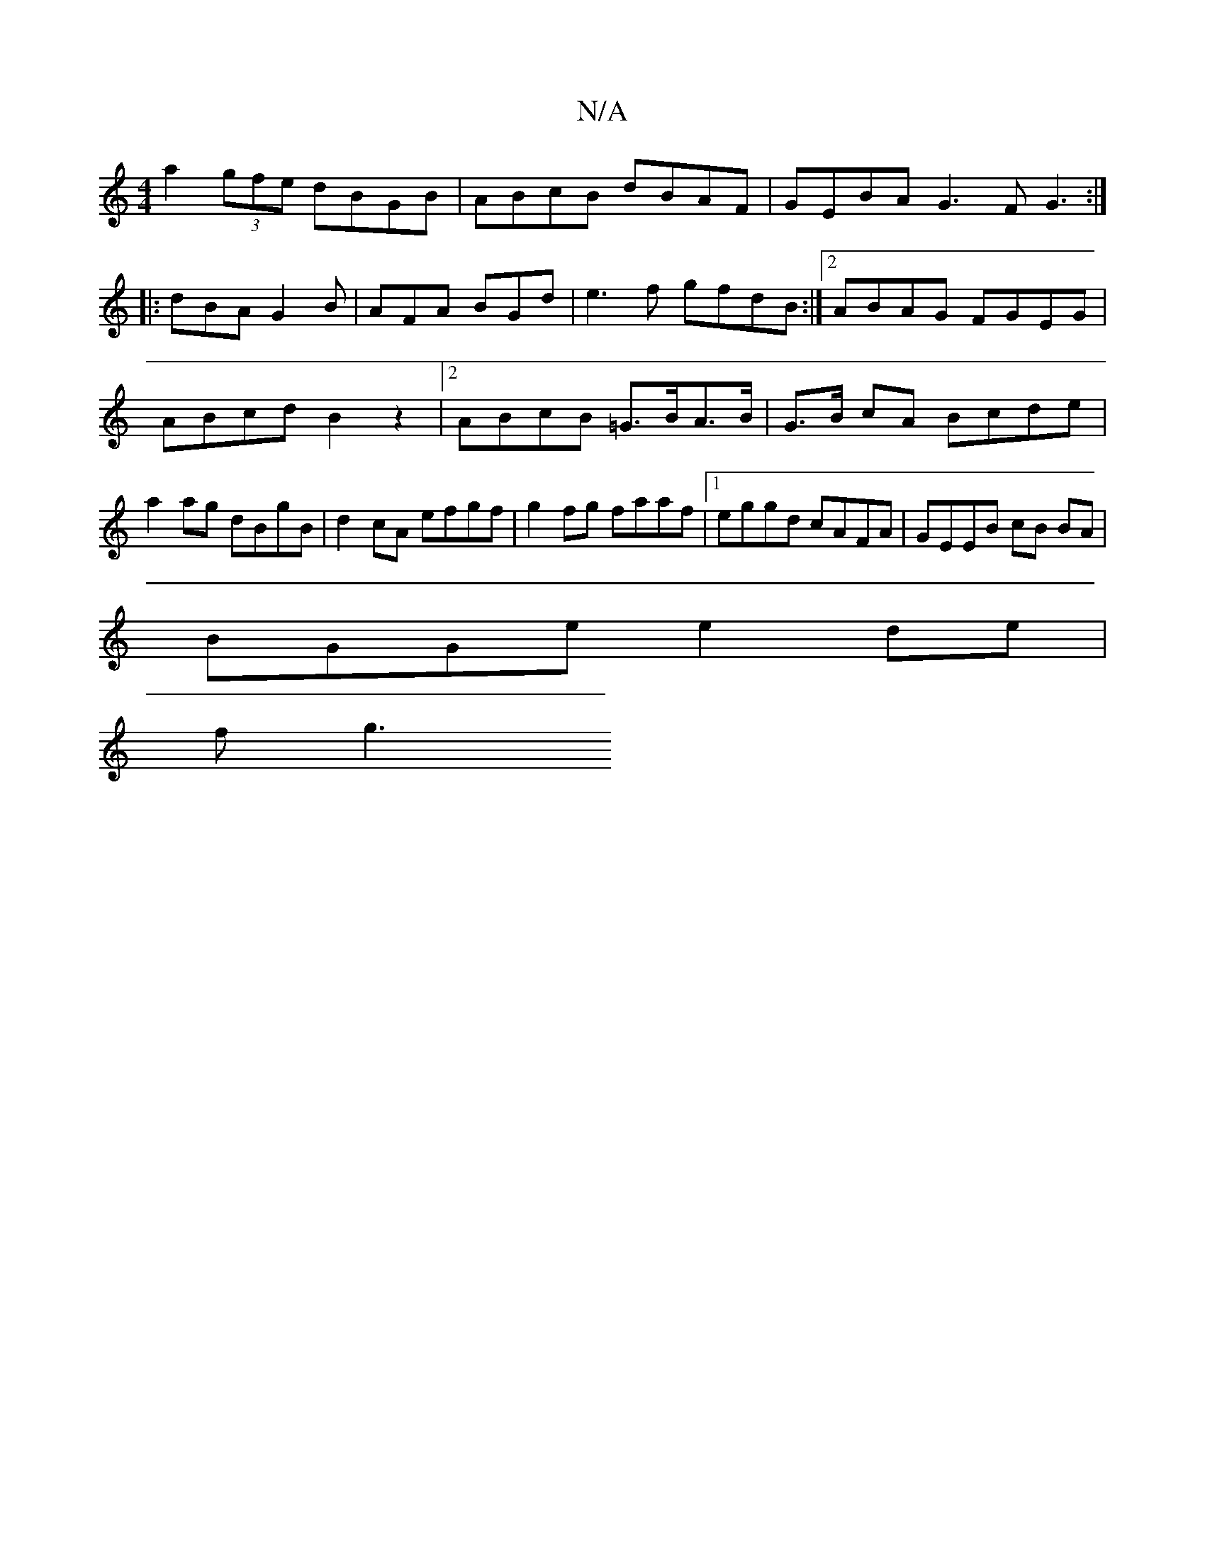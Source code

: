 X:1
T:N/A
M:4/4
R:N/A
K:Cmajor
a2 (3gfe dBGB| ABcB dBAF | GEBA G3F G3:|
|:dBA G2B|AFA BGd|e3f gfdB:|2 ABAG FGEG|ABcd B2z2|2ABcB =G>BA>B | G>B cA Bcde | a2ag dBgB | d2cA efgf | g2 fg faaf |1 eggd cAFA | GEEB cB BA |
BGGe e2 de |
fg3